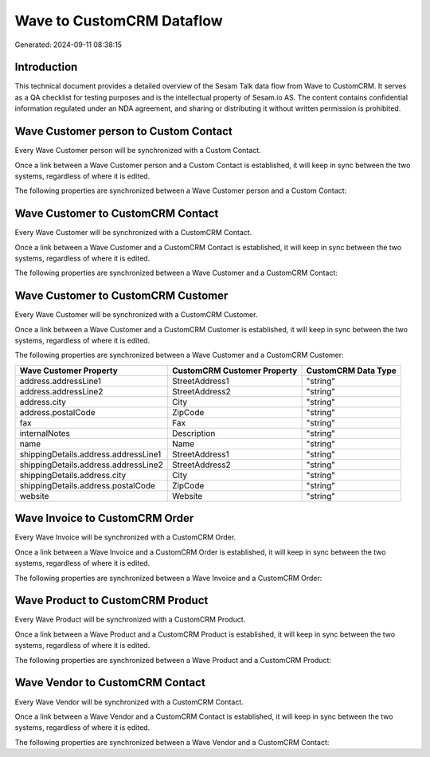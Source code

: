 ==========================
Wave to CustomCRM Dataflow
==========================

Generated: 2024-09-11 08:38:15

Introduction
------------

This technical document provides a detailed overview of the Sesam Talk data flow from Wave to CustomCRM. It serves as a QA checklist for testing purposes and is the intellectual property of Sesam.io AS. The content contains confidential information regulated under an NDA agreement, and sharing or distributing it without written permission is prohibited.

Wave Customer person to Custom Contact
--------------------------------------
Every Wave Customer person will be synchronized with a Custom Contact.

Once a link between a Wave Customer person and a Custom Contact is established, it will keep in sync between the two systems, regardless of where it is edited.

The following properties are synchronized between a Wave Customer person and a Custom Contact:

.. list-table::
   :header-rows: 1

   * - Wave Customer person Property
     - Custom Contact Property
     - Custom Data Type


Wave Customer to CustomCRM Contact
----------------------------------
Every Wave Customer will be synchronized with a CustomCRM Contact.

Once a link between a Wave Customer and a CustomCRM Contact is established, it will keep in sync between the two systems, regardless of where it is edited.

The following properties are synchronized between a Wave Customer and a CustomCRM Contact:

.. list-table::
   :header-rows: 1

   * - Wave Customer Property
     - CustomCRM Contact Property
     - CustomCRM Data Type


Wave Customer to CustomCRM Customer
-----------------------------------
Every Wave Customer will be synchronized with a CustomCRM Customer.

Once a link between a Wave Customer and a CustomCRM Customer is established, it will keep in sync between the two systems, regardless of where it is edited.

The following properties are synchronized between a Wave Customer and a CustomCRM Customer:

.. list-table::
   :header-rows: 1

   * - Wave Customer Property
     - CustomCRM Customer Property
     - CustomCRM Data Type
   * - address.addressLine1
     - StreetAddress1
     - "string"
   * - address.addressLine2
     - StreetAddress2
     - "string"
   * - address.city
     - City
     - "string"
   * - address.postalCode
     - ZipCode
     - "string"
   * - fax
     - Fax
     - "string"
   * - internalNotes
     - Description
     - "string"
   * - name
     - Name
     - "string"
   * - shippingDetails.address.addressLine1
     - StreetAddress1
     - "string"
   * - shippingDetails.address.addressLine2
     - StreetAddress2
     - "string"
   * - shippingDetails.address.city
     - City
     - "string"
   * - shippingDetails.address.postalCode
     - ZipCode
     - "string"
   * - website
     - Website
     - "string"


Wave Invoice to CustomCRM Order
-------------------------------
Every Wave Invoice will be synchronized with a CustomCRM Order.

Once a link between a Wave Invoice and a CustomCRM Order is established, it will keep in sync between the two systems, regardless of where it is edited.

The following properties are synchronized between a Wave Invoice and a CustomCRM Order:

.. list-table::
   :header-rows: 1

   * - Wave Invoice Property
     - CustomCRM Order Property
     - CustomCRM Data Type


Wave Product to CustomCRM Product
---------------------------------
Every Wave Product will be synchronized with a CustomCRM Product.

Once a link between a Wave Product and a CustomCRM Product is established, it will keep in sync between the two systems, regardless of where it is edited.

The following properties are synchronized between a Wave Product and a CustomCRM Product:

.. list-table::
   :header-rows: 1

   * - Wave Product Property
     - CustomCRM Product Property
     - CustomCRM Data Type


Wave Vendor to CustomCRM Contact
--------------------------------
Every Wave Vendor will be synchronized with a CustomCRM Contact.

Once a link between a Wave Vendor and a CustomCRM Contact is established, it will keep in sync between the two systems, regardless of where it is edited.

The following properties are synchronized between a Wave Vendor and a CustomCRM Contact:

.. list-table::
   :header-rows: 1

   * - Wave Vendor Property
     - CustomCRM Contact Property
     - CustomCRM Data Type

